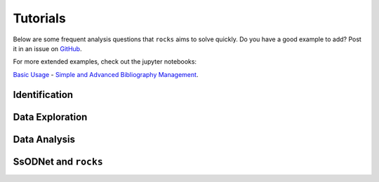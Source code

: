 #########
Tutorials
#########

.. role:: raw-html(raw)
    :format: html

Below are some frequent analysis questions that ``rocks`` aims to solve
quickly. Do you have a good example to add? Post it in an issue on `GitHub
<https://github.com/maxmahlke/rocks/issues>`_.

For more extended examples, check out the jupyter notebooks:

`Basic Usage <https://github.com/maxmahlke/rocks/blob/master/docs/tutorials/rocks_basic_usage.ipynb>`_ - `Simple and Advanced Bibliography Management <https://github.com/maxmahlke/rocks/blob/master/docs/tutorials/literature.ipynb>`_.

Identification
--------------

.. dropdown:: How do I identify an asteroid?

   The  basic usage is shown below. More information can be found
   :ref:`here<cli_id>` and :ref:`here<Identification of asteroids>`.

   .. tab-set::

      .. tab-item:: Command Line

        .. code-block:: bash

          $ rocks id this
          (23) This

      .. tab-item:: python

        .. code-block:: python

          >>> rocks.id(['this', 'that'])
          [(this, 23), (that, 23)]


.. dropdown:: How do I ensure that the names and numbers of all asteroids in a file are up-to-date?

   Let's assume that the data file is in CSV format and that there is a single
   column ``designation`` which contains the :term:`identifiers<Identifier>` of
   the asteroids. These can be mixed: numbers, names, provisional designations
   in different formats.

   .. tab-set::

      .. tab-item:: python

       .. code-block:: python

         import pandas as pd
         import rocks

         data = pd.read_csv("/path/to/data.csv")

         # Assuming that the asteroid names and designations are in a column called "designation"
         data["name"] = [name for name, number in rocks.id(data["designation"])]

         # To update the numbers, just change the list comprehension
         data["number"] = [number for name, number in rocks.id(data["designation"])]


       Note that this solution is easy to code but inefficient as the
       identification is executed twice. The more efficient but less readable
       solution is

       .. code-block:: python

          data["name"], data["number"] = zip(*rocks.id(data["designation"]))

      .. tab-item:: Command Line

        Not possible. If you think it should be, open a feature request on `GitHub <https://github.com/maxmahlke/rocks/issues>`_.


.. - :ref:`Instead of a list of tuples, how can I get the list of resolved asteroid names from my identifiers? <>`

.. dropdown:: How can I get the aliases of an asteroid?

   .. tab-set::

      .. tab-item:: Command Line

       .. code-block:: bash

         $ rocks ids aschera
         (214) Aschera, aka
           ['1880 DB', '1903 SE', '1947 BP', '1948 JE', '1949 QG2', '1949 SX1', '1950 XH', '1953 OO',
            '2000214', 'I80D00B', 'J03S00E', 'J47B00P', 'J48J00E', 'J49Q02G', 'J49S01X', 'J50X00H', 'J53O00O']

      .. tab-item:: python

        Not possible. If you think it should be, open a feature request on `GitHub <https://github.com/maxmahlke/rocks/issues>`_.

.. dropdown:: What asteroids are in the SDSS MOC1?

   The script below shows the typical workflow of downloading a database of
   asteroid observations and updating the outdated provisional designations used
   to identify the asteroids.

   .. code-block:: python

       import numpy as np
       import pandas as pd
       import rocks

       # ------
       # Download SDSS MOC1 (28.6MB)
       data = pd.read_fwf(
           "https://faculty.washington.edu/ivezic/sdssmoc/ADR1.dat",
           colspecs=[(244, 250), (250, 270)],
           names=["numeration", "designation"],
       )

       print(f"Number of observations in SDSS MOC1: {len(data)}")

       # Remove the unknown objects
       data = data[data.designation.str.strip(" ") != "-"]
       print(f"Observations of known objects: {len(set(data.designation))}")

       # ------
       # Get current designations and numbers for objects

       # Unnumbered objects should be NaN
       data.loc[data.numeration == 0, "numeration"] = np.nan

       # Create list of identifiers by merging 'numeration' and 'designation' columns
       ids = data.numeration.fillna(data.designation)
       print("Identifying known objects in catalogue..")
       names_numbers = rocks.identify(ids)

       # Add numbers and names to data
       data["name"] = [name_number[0] for name_number in names_numbers]
       data["number"] = [name_number[1] for name_number in names_numbers]

       data.number = data.number.astype("Int64")  # Int64 supports integers and NaN
       print(data.head())

Data Exploration
----------------

.. dropdown:: How do I get best-estimates of asteroid parameters?

   The basic usage is shown below. More information can be found :ref:`here<Data Exploration>`.

   .. tab-set::

      .. tab-item:: Command Line

        The basic usage is ``$ rocks [parameter] [identifier]``. The list of
        valid parameter names can be found :ref:`here
        <rocks-props>`.

        .. code-block:: bash

          $ rocks albedo cybele
          0.0344 +- 0.2499

          $ rocks albedo.bibref ceres
          [Bibref(doi='10.3847/2041-8205/817/2/L22', year=2016, title='Surface Albedo and Spectral Variability of Ceres', bibcode='2016ApJ...817L..22L', shortbib='Li+2016')]

      .. tab-item:: python

        The asteroid parameters are accessed on a per-asteroid basis using the
        ``Rock`` class. All parameters from the :term:`ssoCard` are exposed via
        the simple dot notation. More information can be found :ref:`here <rock_class>`.

        .. code-block:: python

          >>> from rocks import Rock
          >>> pallas = rocks.Rock('pallas')
          >>> pallas.albedo.value
          0.1512


.. dropdown:: How do I get all the taxonomic classes proposed for Ceres?

  The taxonomic classes assigned to minor planets in public literature are available in the ``taxonomies`` :ref:`datacloud catalogues <Datacoud Catalogue>`. They can be retrieved via the command line
  and in a ``python`` script as :ref:`DataCloudDataFrame` instance.

  .. tab-set::

    .. tab-item:: Command Line

      .. code-block:: bash

        $ rocks taxonomies Ceres

    .. tab-item:: python

      .. code-block:: python

       >>> import rocks
       >>> ceres = rocks.Rock(1, datacloud="taxonomies")
       >>> for index, classification in ceres.taxonomies.iterrows():
               print(f"{classification.shortbib} assigned class {classification.class_} to Ceres")

       Tholen+1989 assigned class G to Ceres
       Bus&Binzel+2002 assigned class C to Ceres
       Lazzaro+2004 assigned class C to Ceres
       Lazzaro+2004 assigned class C to Ceres
       DeMeo+2009 assigned class C to Ceres
       Fornasier+2014 assigned class G to Ceres
       Fornasier+2014 assigned class C to Ceres
       Mahlke+2022 assigned class C to Ceres


.. dropdown:: How do I get the taxonomy distribution of the first 1000 numbered minor planets?

    .. code-block:: python

       #!/usr/bin/env python
       """Retrieve taxonomies of first 1000 numbered minor planets with rocks."""

       import pandas as pd
       import rocks

       # Create list of identifiers for first 1000 asteroids
       N = 1000
       ids = list(range(1, N + 1))

       # Create the rocks instances
       asteroids = rocks.rocks(ids)

       # Create a dataframe containing the asteroid names, numbers,
       # their taxonomic class.
       data = [{"number": ast.number, "name": ast.name, "class_": ast.taxonomy.class_} for ast in asteroids]

       data = pd.DataFrame(data)

       # Print the distribution of taxonomic classes
       print(data.class_.value_counts())

.. _thermal_barbarians:

.. dropdown:: What is the distribution of thermal inertias of known Barbarian asteroids?

    .. code-block:: python

       #!/usr/bin/env python
       """Retrieve thermal inertias of known Barbarian asteroids."""

       import rocks

       # List of known Barbarians from Devogèle+ 2018
       BARBARIANS = [172, 234, 236, 387, 402, 458, 599, 606,
                     611, 679, 729, 824, 980, 1284, 1372, 2085]

       # Convert into list of Rock instances
       barbarians = rocks.rocks(BARBARIANS)

       thermal_ineratias = [barbarian.thermal_inertia.value for barbarian in barbarians]
       print(thermal_ineratias )

.. dropdown:: What's the weighted average albedo of (6) Hebe?

  The average albedo can be retrieved using the ``diamalbedo`` :ref:`datacloud catalogue<Datacloud Catalogue>`. The ``weighted_average()`` method of the :term:`DataCloudDataFrame` class is used to compute the average based on the best available observations of the parameter. The average is available in a ``python`` script via

  .. code-block:: python

      >>> import rocks
      >>> hebe = rocks.Rock(6, datacloud="albedos")
      >>> hebe.albedos.weighted_average("albedo")
      (0.2397586986597045, 0.009518727398082856)

.. card::
   :link: iterate_catalogues
   :link-type: ref

   **How do I access the entries in a catalogue one by one?**  :octicon:`chevron-right;1em`

Data Analysis
--------------

.. _rocksrocks:

.. dropdown:: How do I efficiently get the data of a large number of asteroids?

    The ``rocks.rocks()`` function serves as a one-line replacement for a frequent
    approach: get a list of asteroid identifiers from a catalogue and create
    ``Rock`` instances from them.

    .. code-block:: python

        >>> from rocks import rocks
        >>> themis_family = [24, 62, 90, 104, 171, 222, 223, 316, 379,
                             383, 468, 492, 515, 526, 767, 846]
        >>> themis_family = rocks(themis_family)
        >>> themis_family
        [Rock(number=316, name='Goberta'), Rock(number=492, name='Gismonda'),
        Rock(number=767, name='Bondia'), Rock(number=90, name='Antiope'), ... ]

    Accessing the properties can now be done with a loop or list comprehension.

        >>> from collections import Counter
        >>> themis_taxonomies = [t.taxonomy.class_ for t in themis_family]
        >>> Counter(themis_taxonomies)
        Counter({'C': 8, 'B': 2, 'Ch': 2, 'BU': 1, 'Xc': 1, 'Xk': 1, 'Cb': 1})

    Any property not present in the ssoCard of an asteroid is set to ``NaN``. This ensures that accessing attributes in a loop does not fail.

.. dropdown:: Can I use my own data to build a ``Rock`` object?

    You can provide a custom ssoCard to populate the ``Rock`` attributes. The ``ssocard`` argument
    accepts a ``dict``\ ionary structure following the one of the original ssoCards. The easiest way
    to achieve this is to edit a real ssoCard from SsODNet and load it via the ``json`` module.

    .. code-block:: python

        >>> import json
        >>> import os
        >>> import rocks
        >>> with open("my_ssocard.json", "r") as file_:
        >>>    data = json.load(file_)
        >>> mars_crosser_2016fj = rocks.Rock("2016_FJ", ssocard=data["2016_FJ"])


SsODNet and ``rocks``
---------------------

.. card::
   :link: ssocard-datacloud
   :link-type: ref

   **What is the difference between data from the ssoCard and from the datacloud?**  :octicon:`chevron-right;1em`

.. card::
   :link: cache-directory
   :link-type: ref

   **Is the cached asteroid data out-of-date? How do I update it?**  :octicon:`chevron-right;1em`

.. card::
   :link: parameter_aliases
   :link-type: ref

   **Which parameters can be abbreviated?**  :octicon:`chevron-right;1em`

.. card::
   :link: parameter_aliases
   :link-type: ref

   **Which parameters can I open in a plot?** :octicon:`chevron-right;1em`

.. _set_log_level:

.. dropdown:: I see too many ``WARNING``\s I don't care about. How do I change the verbosity of ``rocks``?

   The ``rocks.set_log_level(LEVEL)`` function can be used to set the verbosity of ``rocks``. The default level
   is ``INFO``, meaning that all messages with a priority of ``INFO`` or higher are printed. To see only the most relevant
   information, you can use ``rocks.set_log_level("error")``.

   See https://docs.python.org/3/library/logging.html#levels  for more information on the different levels.

.. _error_404:

.. dropdown:: I got ``Error 404: missing ssoCard for IDENTIFIER``. What is happening?

  ``rocks`` tried to retrieve the :term:`ssoCard` of a confirmed identifier and
  got an invalid response from SsODNet. This can have different reasons:

  - The confirmed identifier is outdated. This may happen if an asteroid has
    recently been named or the designation has changed. In this cases, the ssoCard is associated to
    the new name of the asteroid, while ``rocks`` may still look for it under its previous
    designation. Updating the :term:`Asteroid name-number index` via ``$ rocks status`` fixes this.

  - The :term:`ssoCard` is unavailable due to a compilation error on the SsODNet
    side. You can confirm this by looking up the ssoCard directly on SsODNet (replace ``IDENTIFIER`` in the URL below by the confirmed :term:`SsODNet ID` of the asteroid):

    http://ssp.imcce.fr/webservices/ssodnet/api/ssocard.php?q=IDENTIFIER

    If the returned ssoCard is ``null``, the card does not exist. This may be
    fixed at the next weekly recompilation of all ssoCards.
